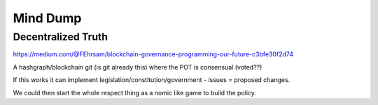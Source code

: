 Mind Dump
=========

Decentralized Truth
-------------------

https://medium.com/@FEhrsam/blockchain-governance-programming-our-future-c3bfe30f2d74

A hashgraph/blockchain git (is git already this) where the POT is consensual (voted??)

If this works it can implement legislation/constitution/government - issues = proposed changes.

We could then start the whole respect thing as a nomic like game to build the policy.